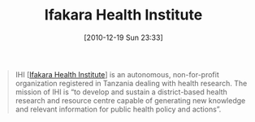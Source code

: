 #+POSTID: 5422
#+DATE: [2010-12-19 Sun 23:33]
#+OPTIONS: toc:nil num:nil todo:nil pri:nil tags:nil ^:nil TeX:nil
#+CATEGORY: Link
#+TAGS: Health, Medicine, Research, Science
#+TITLE: Ifakara Health Institute

#+BEGIN_QUOTE
  IHI [[[http://www.ihi.or.tz/][Ifakara Health Institute]]] is an autonomous, non-for-profit organization registered in Tanzania dealing with health research. The mission of IHI is “to develop and sustain a district-based health research and resource centre capable of generating new knowledge and relevant information for public health policy and actions”.
#+END_QUOTE







